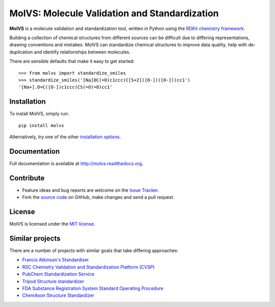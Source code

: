 MolVS: Molecule Validation and Standardization
==============================================

.. image:: https://badges.gitter.im/Join%20Chat.svg
   :alt: Join the chat at https://gitter.im/mcs07/MolVS
   :target: https://gitter.im/mcs07/MolVS?utm_source=badge&utm_medium=badge&utm_campaign=pr-badge&utm_content=badge

.. image:: http://img.shields.io/pypi/v/MolVS.svg?style=flat
    :target: https://pypi.python.org/pypi/MolVS

.. image:: http://img.shields.io/pypi/l/MolVS.svg?style=flat
    :target: https://github.com/mcs07/MolVS/blob/master/LICENSE

.. image:: http://img.shields.io/travis/mcs07/MolVS/master.svg?style=flat
    :target: https://travis-ci.org/mcs07/MolVS

.. image:: http://img.shields.io/coveralls/mcs07/MolVS/master.svg?style=flat
    :target: https://coveralls.io/r/mcs07/MolVS?branch=master

**MolVS** is a molecule validation and standardization tool, written in Python using the `RDKit chemistry framework`_.

Building a collection of chemical structures from different sources can be difficult due to differing representations,
drawing conventions and mistakes. MolVS can standardize chemical structures to improve data quality, help with
de-duplication and identify relationships between molecules.

There are sensible defaults that make it easy to get started::

    >>> from molvs import standardize_smiles
    >>> standardize_smiles('[Na]OC(=O)c1ccc(C[S+2]([O-])([O-]))cc1')
    '[Na+].O=C([O-])c1ccc(CS(=O)=O)cc1'

Installation
------------

To install MolVS, simply run::

    pip install molvs

Alternatively, try one of the other `installation options`_.

Documentation
-------------

Full documentation is available at http://molvs.readthedocs.org.

Contribute
----------

-  Feature ideas and bug reports are welcome on the `Issue Tracker`_.
-  Fork the `source code`_ on GitHub, make changes and send a pull request.

License
-------

MolVS is licensed under the `MIT license`_.

Similar projects
----------------

There are a number of projects with similar goals that take differing approaches:

- `Francis Atkinson's Standardiser`_
- `RSC Chemistry Validation and Standardization Platform (CVSP)`_
- `PubChem Standardization Service`_
- `Tripod Structure standardizer`_
- `FDA Substance Registration System Standard Operating Procedure`_
- `ChemAxon Structure Standardizer`_


.. _`RDKit chemistry framework`: http://www.rdkit.org
.. _`installation options`: http://molvs.readthedocs.org/en/latest/guide/install.html
.. _`source code`: https://github.com/mcs07/MolVS
.. _`Issue Tracker`: https://github.com/mcs07/MolVS/issues
.. _`MIT license`: https://github.com/mcs07/MolVS/blob/master/LICENSE
.. _`Francis Atkinson's Standardiser`: https://wwwdev.ebi.ac.uk/chembl/extra/francis/standardiser/
.. _`RSC Chemistry Validation and Standardization Platform (CVSP)`: http://cvsp.chemspider.com
.. _`PubChem Standardization Service`: https://pubchem.ncbi.nlm.nih.gov/standardize/standardize.cgi
.. _`Tripod Structure standardizer`: https://tripod.nih.gov/?p=61
.. _`FDA Substance Registration System Standard Operating Procedure`: http://www.fda.gov/downloads/ForIndustry/DataStandards/SubstanceRegistrationSystem-UniqueIngredientIdentifierUNII/ucm127743.pdf
.. _`ChemAxon Structure Standardizer`: http://www.chemaxon.com/products/standardizer/
